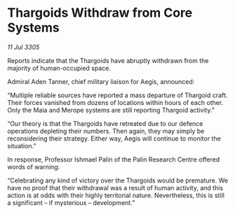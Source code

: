 * Thargoids Withdraw from Core Systems

/11 Jul 3305/

Reports indicate that the Thargoids have abruptly withdrawn from the majority of human-occupied space.  

Admiral Aden Tanner, chief military liaison for Aegis, announced: 

“Multiple reliable sources have reported a mass departure of Thargoid craft. Their forces vanished from dozens of locations within hours of each other. Only the Maia and Merope systems are still reporting Thargoid activity.” 

“Our theory is that the Thargoids have retreated due to our defence operations depleting their numbers. Then again, they may simply be reconsidering their strategy. Either way, Aegis will continue to monitor the situation.” 

In response, Professor Ishmael Palin of the Palin Research Centre offered words of warning: 

“Celebrating any kind of victory over the Thargoids would be premature. We have no proof that their withdrawal was a result of human activity, and this action is at odds with their highly territorial nature. Nevertheless, this is still a significant – if mysterious – development.”